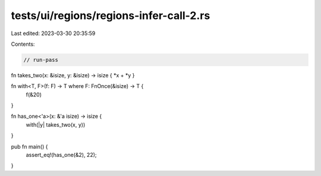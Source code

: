tests/ui/regions/regions-infer-call-2.rs
========================================

Last edited: 2023-03-30 20:35:59

Contents:

.. code-block:: rs

    // run-pass

fn takes_two(x: &isize, y: &isize) -> isize { *x + *y }

fn with<T, F>(f: F) -> T where F: FnOnce(&isize) -> T {
    f(&20)
}

fn has_one<'a>(x: &'a isize) -> isize {
    with(|y| takes_two(x, y))
}

pub fn main() {
    assert_eq!(has_one(&2), 22);
}


